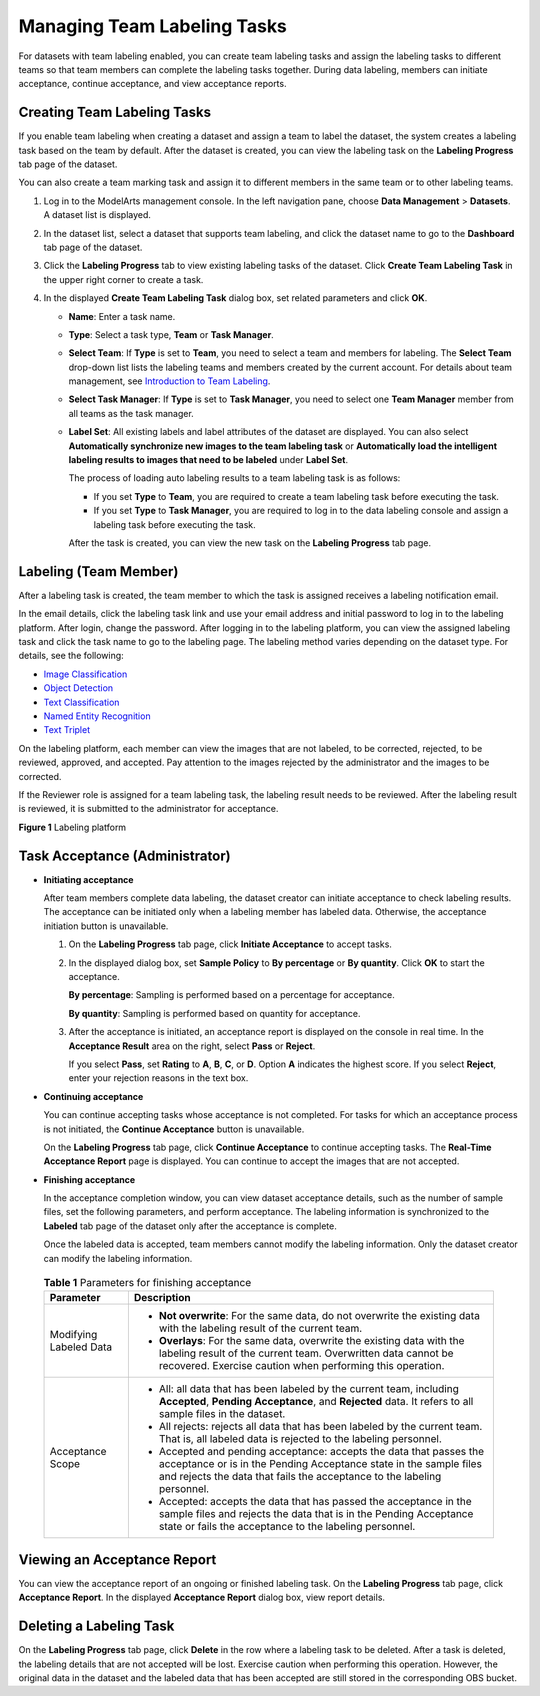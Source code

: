 Managing Team Labeling Tasks
============================

For datasets with team labeling enabled, you can create team labeling tasks and assign the labeling tasks to different teams so that team members can complete the labeling tasks together. During data labeling, members can initiate acceptance, continue acceptance, and view acceptance reports.

Creating Team Labeling Tasks
----------------------------

If you enable team labeling when creating a dataset and assign a team to label the dataset, the system creates a labeling task based on the team by default. After the dataset is created, you can view the labeling task on the **Labeling Progress** tab page of the dataset.

You can also create a team marking task and assign it to different members in the same team or to other labeling teams.

#. Log in to the ModelArts management console. In the left navigation pane, choose **Data Management** > **Datasets**. A dataset list is displayed.
#. In the dataset list, select a dataset that supports team labeling, and click the dataset name to go to the **Dashboard** tab page of the dataset.
#. Click the **Labeling Progress** tab to view existing labeling tasks of the dataset. Click **Create Team Labeling Task** in the upper right corner to create a task.
#. In the displayed **Create Team Labeling Task** dialog box, set related parameters and click **OK**.

   -  **Name**: Enter a task name.

   -  **Type**: Select a task type, **Team** or **Task Manager**.

   -  **Select Team**: If **Type** is set to **Team**, you need to select a team and members for labeling. The **Select Team** drop-down list lists the labeling teams and members created by the current account. For details about team management, see `Introduction to Team Labeling <../../data_management/team_labeling/introduction_to_team_labeling.html>`__.

   -  **Select Task Manager**: If **Type** is set to **Task Manager**, you need to select one **Team Manager** member from all teams as the task manager.

   -  **Label Set**: All existing labels and label attributes of the dataset are displayed. You can also select **Automatically synchronize new images to the team labeling task** or **Automatically load the intelligent labeling results to images that need to be labeled** under **Label Set**.

      The process of loading auto labeling results to a team labeling task is as follows:

      -  If you set **Type** to **Team**, you are required to create a team labeling task before executing the task.
      -  If you set **Type** to **Task Manager**, you are required to log in to the data labeling console and assign a labeling task before executing the task.

      After the task is created, you can view the new task on the **Labeling Progress** tab page.

Labeling (Team Member)
----------------------

After a labeling task is created, the team member to which the task is assigned receives a labeling notification email.

In the email details, click the labeling task link and use your email address and initial password to log in to the labeling platform. After login, change the password. After logging in to the labeling platform, you can view the assigned labeling task and click the task name to go to the labeling page. The labeling method varies depending on the dataset type. For details, see the following:

-  `Image Classification <../../data_management/labeling_data/image_classification.html#modelarts_23_0011__en-us_topic_0170889731_section888019266174>`__
-  `Object Detection <../../data_management/labeling_data/object_detection.html#modelarts_23_0012__en-us_topic_0170889732_section888019266174>`__
-  `Text Classification <../../data_management/labeling_data/text_classification.html#modelarts_23_0013__en-us_topic_0170889733_section888019266174>`__
-  `Named Entity Recognition <../../data_management/labeling_data/named_entity_recognition.html#modelarts_23_0014__en-us_topic_0170889734_section888019266174>`__
-  `Text Triplet <../../data_management/labeling_data/text_triplet.html#modelarts_23_0211__en-us_topic_0209128667_section888019266174>`__

On the labeling platform, each member can view the images that are not labeled, to be corrected, rejected, to be reviewed, approved, and accepted. Pay attention to the images rejected by the administrator and the images to be corrected.

If the Reviewer role is assigned for a team labeling task, the labeling result needs to be reviewed. After the labeling result is reviewed, it is submitted to the administrator for acceptance.

| **Figure 1** Labeling platform
| |image1|

Task Acceptance (Administrator)
-------------------------------

-  **Initiating acceptance**

   After team members complete data labeling, the dataset creator can initiate acceptance to check labeling results. The acceptance can be initiated only when a labeling member has labeled data. Otherwise, the acceptance initiation button is unavailable.

   #. On the **Labeling Progress** tab page, click **Initiate Acceptance** to accept tasks.

   #. In the displayed dialog box, set **Sample Policy** to **By percentage** or **By quantity**. Click **OK** to start the acceptance.

      **By percentage**: Sampling is performed based on a percentage for acceptance.

      **By quantity**: Sampling is performed based on quantity for acceptance.

   #. After the acceptance is initiated, an acceptance report is displayed on the console in real time. In the **Acceptance Result** area on the right, select **Pass** or **Reject**.

      If you select **Pass**, set **Rating** to **A**, **B**, **C**, or **D**. Option **A** indicates the highest score. If you select **Reject**, enter your rejection reasons in the text box.

-  **Continuing acceptance**

   You can continue accepting tasks whose acceptance is not completed. For tasks for which an acceptance process is not initiated, the **Continue Acceptance** button is unavailable.

   On the **Labeling Progress** tab page, click **Continue Acceptance** to continue accepting tasks. The **Real-Time Acceptance Report** page is displayed. You can continue to accept the images that are not accepted.

-  **Finishing acceptance**

   In the acceptance completion window, you can view dataset acceptance details, such as the number of sample files, set the following parameters, and perform acceptance. The labeling information is synchronized to the **Labeled** tab page of the dataset only after the acceptance is complete.

   Once the labeled data is accepted, team members cannot modify the labeling information. Only the dataset creator can modify the labeling information.

   

.. _modelarts_23_0210__en-us_topic_0209053802_table1372918217370:

   .. table:: **Table 1** Parameters for finishing acceptance

      +-----------------------------------+---------------------------------------------------------------------------------------------------------------------------------------------------------------------------------------------------------------------+
      | Parameter                         | Description                                                                                                                                                                                                         |
      +===================================+=====================================================================================================================================================================================================================+
      | Modifying Labeled Data            | -  **Not overwrite**: For the same data, do not overwrite the existing data with the labeling result of the current team.                                                                                           |
      |                                   | -  **Overlays**: For the same data, overwrite the existing data with the labeling result of the current team. Overwritten data cannot be recovered. Exercise caution when performing this operation.                |
      +-----------------------------------+---------------------------------------------------------------------------------------------------------------------------------------------------------------------------------------------------------------------+
      | Acceptance Scope                  | -  All: all data that has been labeled by the current team, including **Accepted**, **Pending Acceptance**, and **Rejected** data. It refers to all sample files in the dataset.                                    |
      |                                   |                                                                                                                                                                                                                     |
      |                                   | -  All rejects: rejects all data that has been labeled by the current team. That is, all labeled data is rejected to the labeling personnel.                                                                        |
      |                                   |                                                                                                                                                                                                                     |
      |                                   | -  Accepted and pending acceptance: accepts the data that passes the acceptance or is in the Pending Acceptance state in the sample files and rejects the data that fails the acceptance to the labeling personnel. |
      |                                   |                                                                                                                                                                                                                     |
      |                                   | -  Accepted: accepts the data that has passed the acceptance in the sample files and rejects the data that is in the Pending Acceptance state or fails the acceptance to the labeling personnel.                    |
      +-----------------------------------+---------------------------------------------------------------------------------------------------------------------------------------------------------------------------------------------------------------------+

Viewing an Acceptance Report
----------------------------

You can view the acceptance report of an ongoing or finished labeling task. On the **Labeling Progress** tab page, click **Acceptance Report**. In the displayed **Acceptance Report** dialog box, view report details.

Deleting a Labeling Task
------------------------

On the **Labeling Progress** tab page, click **Delete** in the row where a labeling task to be deleted. After a task is deleted, the labeling details that are not accepted will be lost. Exercise caution when performing this operation. However, the original data in the dataset and the labeled data that has been accepted are still stored in the corresponding OBS bucket.



.. |image1| image:: /_static/images/en-us_image_0000001110760934.png

